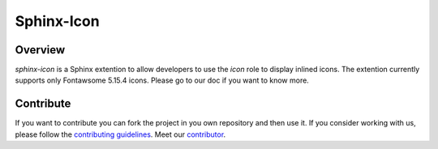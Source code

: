 Sphinx-Icon
===========

.. image:: https://img.shields.io/badge/all_contributors-1-orange.svg?style=flat-square
    :alt: All contributors
    :target: AUTHORS.rst

.. image:: https://img.shields.io/badge/License-BSD_2--Clause-orange.svg
    :target: LICENSE
    :alt: License: BSD 2-Clause

.. image:: https://badge.fury.io/py/sphinx-icon.svg
    :target: https://badge.fury.io/py/sphinx-icon
    :alt: PyPI version
    
.. image:: https://img.shields.io/pypi/dm/sphinx-icon?color=307CC2&logo=python&logoColor=gainsboro  
    :target: https://pypi.org/project/sphinx-icon/
    :alt: PyPI - Downloads
    
.. image:: https://img.shields.io/pypi/pyversions/sphinx-icon
   :target: https://pypi.org/project/shinx-icon/
   :alt: supported Python version

.. image:: https://github.com/12rambau/sphinx-icon/actions/workflows/unit.yml/badge.svg
    :target: https://github.com/12rambau/sphinx-icon/actions/workflows/unit.yml
    :alt: build

.. image:: https://codecov.io/gh/12rambau/sphinx-icon/branch/main/graph/badge.svg?token=NSdnY0hJpF
    :target: https://codecov.io/gh/12rambau/sphinx-icon
    :alt: Test Coverage
    
.. image:: https://readthedocs.org/projects/sphinx-icon/badge/?version=latest
    :target: https://sphinx-icon.readthedocs.io/en/latest/?badge=latest
    :alt: Documentation Status
    
.. image:: https://img.shields.io/badge/code%20style-black-000000.svg
   :target: https://github.com/psf/black
   :alt: Black badge
   
.. image:: https://img.shields.io/badge/Conventional%20Commits-1.0.0-yellow.svg
   :target: https://conventionalcommits.org
   :alt: conventional commit

Overview
--------

`sphinx-icon` is a Sphinx extention to allow developers to use the `icon` role to display inlined icons. 
The extention currently supports only Fontawsome 5.15.4 icons.
Please go to our doc if you want to know more.

Contribute
----------

If you want to contribute you can fork the project in you own repository and then use it. 
If you consider working with us, please follow the `contributing guidelines <CONTRIBUTING.rst>`__. 
Meet our `contributor <AUTHORS.rst>`__. 
